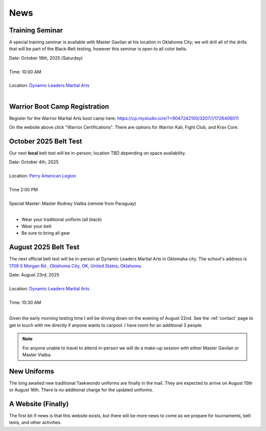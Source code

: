 .. _news:

News
====


.. _seminar_1:

Training Seminar
----------------

A special training seminar is available with Master Gavilan at his location in Oklahoma City; we will drill
all of the drills that will be part of the Black-Belt testing, however this seminar is open to all color belts.

| Date: October 18th, 2025 (Saturday)
|
| Time: 10:00 AM
|
| Location: `Dynamic Leaders Martial Arts <https://www.google.com/maps/place/1709+S+Morgan+Rd,+Yukon,+OK+73099/@35.4486681,-97.6921663,1500m/data=!3m2!1e3!4b1!4m6!3m5!1s0x87b20ed71b291f45:0xf9e19f2ee209f516!8m2!3d35.4486638!4d-97.6895914!16s%2Fg%2F11pvcv3334?entry=ttu&g_ep=EgoyMDI1MDgwNi4wIKXMDSoASAFQAw%3D%3D>`_
|


.. _bootcamp_1:

Warrior Boot Camp Registration
------------------------------

Register for the Warrior Martial Arts boot camp here: https://cp.mystudio.io/e/?=9047242100/3207///1726406011

On the website above click "Warrior Certifications". There are options for Warrior Kali, Fight Club, and Krav Core.

.. _oct_2025_belt_test:

October 2025 Belt Test
----------------------

Our next **local** belt test will be in-person; location TBD depending on space availability.

| Date: October 4th, 2025
|
| Location: `Perry American Legion <https://www.google.com/maps/place/American+Legion/@39.079265,-95.3891549,227m/data=!3m1!1e3!4m6!3m5!1s0x87bf732c4a7e340d:0x20e106afbc8ab92b!8m2!3d39.0793298!4d-95.390099!16s%2Fg%2F1tcxvrwp?entry=ttu&g_ep=EgoyMDI1MDkzMC4wIKXMDSoASAFQAw%3D%3D>`_
|
| Time 2:00 PM
|
| Special Master: Master Rodney Vialba (remote from Paraguay)
|

- Wear your traditional uniform (all black)
- Wear your belt
- Be sure to bring all gear

.. _august_2025_belt_test:

August 2025 Belt Test
---------------------

The next official belt test will be in-person at Dynamic Leaders Martial Arts in Oklomaha city. The school's
address is `1709 S Morgan Rd , Oklahoma City, OK, United States, Oklahoma <https://www.google.com/maps/place/1709+S+Morgan+Rd,+Yukon,+OK+73099/@35.4486681,-97.6921663,1500m/data=!3m2!1e3!4b1!4m6!3m5!1s0x87b20ed71b291f45:0xf9e19f2ee209f516!8m2!3d35.4486638!4d-97.6895914!16s%2Fg%2F11pvcv3334?entry=ttu&g_ep=EgoyMDI1MDgwNi4wIKXMDSoASAFQAw%3D%3D>`_.

| Date: August 23rd, 2025
|
| Location: `Dynamic Leaders Martial Arts <https://www.google.com/maps/place/1709+S+Morgan+Rd,+Yukon,+OK+73099/@35.4486681,-97.6921663,1500m/data=!3m2!1e3!4b1!4m6!3m5!1s0x87b20ed71b291f45:0xf9e19f2ee209f516!8m2!3d35.4486638!4d-97.6895914!16s%2Fg%2F11pvcv3334?entry=ttu&g_ep=EgoyMDI1MDgwNi4wIKXMDSoASAFQAw%3D%3D>`_
|
| Time: 10:30 AM
|

Given the early morning testing time I will be driving down on the evening of August 22nd. See the :ref:`contact` page to get in touch with me directly if anyone wants to carpool. I have room for an additional 3 people.

.. note:: For anyone unable to travel to attend in-person we will do a make-up session with either Master Gavilan or Master Vialba.


New Uniforms
------------

The long awaited new traditional Taekwondo uniforms are finally in the mail. They are expected to arrive on August 15th or August 16th. There is no additional charge for the updated uniforms.

A Website (Finally)
-------------------

The first bit if news is that this website exists, but there will be more news to come
as we prepare for tournaments, belt tests, and other activities.
